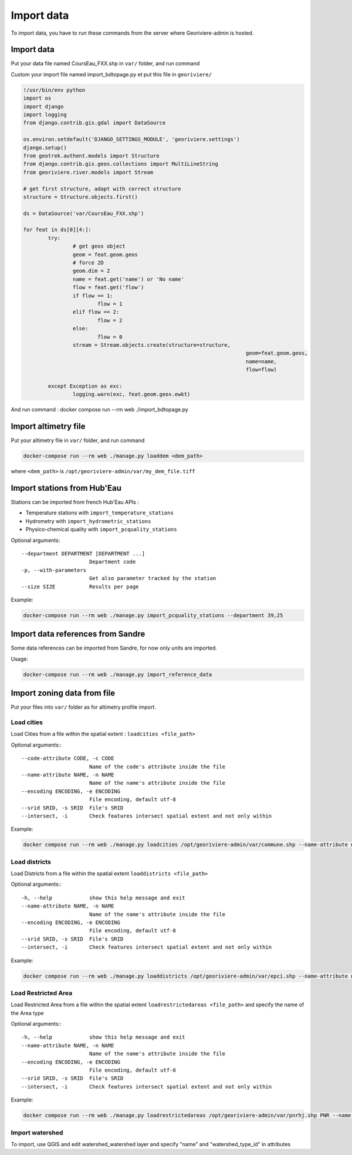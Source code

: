 Import data
===========

To import data, you have to run these commands from the server where Georiviere-admin is hosted.

Import data
---------------------

Put your data file named CoursEau_FXX.shp in ``var/`` folder, and run command

Custom your import file named import_bdtopage.py et put this file in ``georiviere/``

.. code-block :: bash

	!/usr/bin/env python
	import os
	import django
	import logging
	from django.contrib.gis.gdal import DataSource

	os.environ.setdefault('DJANGO_SETTINGS_MODULE', 'georiviere.settings')
	django.setup()
	from geotrek.authent.models import Structure
	from django.contrib.gis.geos.collections import MultiLineString
	from georiviere.river.models import Stream

	# get first structure, adapt with correct structure
	structure = Structure.objects.first()

	ds = DataSource('var/CoursEau_FXX.shp')

	for feat in ds[0][4:]:
		try:
			# get geos object
			geom = feat.geom.geos
			# force 2D
			geom.dim = 2
			name = feat.get('name') or 'No name'
			flow = feat.get('flow')
			if flow == 1:
				flow = 1
			elif flow == 2:
				flow = 2
			else:
				flow = 0
			stream = Stream.objects.create(structure=structure,
										geom=feat.geom.geos,
										name=name,
										flow=flow)

		except Exception as exc:
			logging.warn(exc, feat.geom.geos.ewkt)

And run command : docker compose run --rm web ./import_bdtopage.py


Import altimetry file
---------------------

Put your altimetry file in ``var/`` folder, and run command

.. code-block :: bash

    docker-compose run --rm web ./manage.py loaddem <dem_path>

where ``<dem_path>`` is ``/opt/georiviere-admin/var/my_dem_file.tiff``


Import stations from Hub'Eau
----------------------------

Stations can be imported from french Hub'Eau APIs :

- Temperature stations with ``import_temperature_stations``
- Hydrometry with ``import_hydrometric_stations``
- Physico-chemical quality with ``import_pcquality_stations``

Optional arguments::

    --department DEPARTMENT [DEPARTMENT ...]
                          Department code
    -p, --with-parameters
                          Get also parameter tracked by the station
    --size SIZE           Results per page

Example:

.. code-block :: bash

    docker-compose run --rm web ./manage.py import_pcquality_stations --department 39,25


Import data references from Sandre
----------------------------------

Some data references can be imported from Sandre, for now only units are imported.

Usage:

.. code-block :: bash

    docker-compose run --rm web ./manage.py import_reference_data


Import zoning data from file
----------------------------

Put your files into ``var/`` folder as for altimetry profile import.

Load cities
'''''''''''

Load Cities from a file within the spatial extent : ``loadcities <file_path>``

Optional arguments:::

      --code-attribute CODE, -c CODE
                            Name of the code's attribute inside the file
      --name-attribute NAME, -n NAME
                            Name of the name's attribute inside the file
      --encoding ENCODING, -e ENCODING
                            File encoding, default utf-8
      --srid SRID, -s SRID  File's SRID
      --intersect, -i       Check features intersect spatial extent and not only within

Example:

.. code-block :: bash

    docker compose run --rm web ./manage.py loadcities /opt/georiviere-admin/var/commune.shp --name-attribute nom --code-attribute insee_com


Load districts
''''''''''''''

Load Districts from a file within the spatial extent ``loaddistricts <file_path>``

Optional arguments:::

      -h, --help            show this help message and exit
      --name-attribute NAME, -n NAME
                            Name of the name's attribute inside the file
      --encoding ENCODING, -e ENCODING
                            File encoding, default utf-8
      --srid SRID, -s SRID  File's SRID
      --intersect, -i       Check features intersect spatial extent and not only within

Example:

.. code-block :: bash

    docker compose run --rm web ./manage.py loaddistricts /opt/georiviere-admin/var/epci.shp --name-attribute nom --code-attribute code_siren


Load Restricted Area
''''''''''''''''''''

Load Restricted Area from a file within the spatial extent ``loadrestrictedareas <file_path>`` and specify the name of the Area type

Optional arguments:::

      -h, --help            show this help message and exit
      --name-attribute NAME, -n NAME
                            Name of the name's attribute inside the file
      --encoding ENCODING, -e ENCODING
                            File encoding, default utf-8
      --srid SRID, -s SRID  File's SRID
      --intersect, -i       Check features intersect spatial extent and not only within

Example:

.. code-block :: bash

    docker compose run --rm web ./manage.py loadrestrictedareas /opt/georiviere-admin/var/pnrhj.shp PNR --name-attribute nom
	

Import watershed
''''''''''''''''
To import, use QGIS and edit watershed_watershed layer and specify "name" and  "watershed_type_id" in attributes
